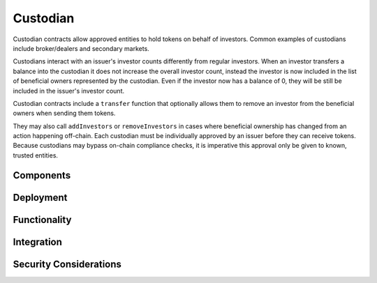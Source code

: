 .. _custodian:

#########
Custodian
#########

Custodian contracts allow approved entities to hold tokens on behalf of investors. Common examples of custodians include broker/dealers and secondary markets.

Custodians interact with an issuer's investor counts differently from regular investors. When an investor transfers a balance into the custodian it does not increase the overall investor count, instead the investor is now included in the list of beneficial owners represented by the custodian. Even if the investor now has a balance of 0, they will be still be included in the issuer's investor count.

Custodian contracts include a ``transfer`` function that optionally allows them to remove an investor from the beneficial owners when sending them tokens.

They may also call ``addInvestors`` or ``removeInvestors``   in cases where beneficial ownership has changed from an action happening off-chain.
Each custodian must be individually approved by an issuer before they can receive tokens. Because custodians may bypass on-chain compliance checks, it is imperative this approval only be given to known, trusted entities.

Components
==========

Deployment
==========

Functionality
=============

Integration
===========

Security Considerations
=======================